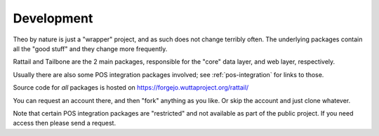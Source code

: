 
Development
===========

Theo by nature is just a "wrapper" project, and as such does not
change terribly often.  The underlying packages contain all the "good
stuff" and they change more frequently.

Rattail and Tailbone are the 2 main packages, responsible for the
"core" data layer, and web layer, respectively.

Usually there are also some POS integration packages involved; see
:ref:`pos-integration` for links to those.

Source code for *all* packages is hosted on
https://forgejo.wuttaproject.org/rattail/

You can request an account there, and then "fork" anything as you
like.  Or skip the account and just clone whatever.  

Note that certain POS integration packages are "restricted" and not
available as part of the public project.  If you need access then
please send a request.
